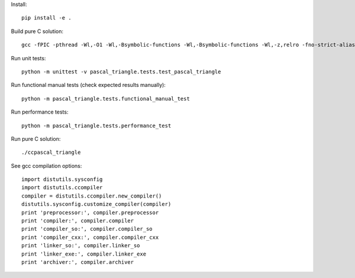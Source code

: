 Install::

    pip install -e .

Build pure C solution::

    gcc -fPIC -pthread -Wl,-O1 -Wl,-Bsymbolic-functions -Wl,-Bsymbolic-functions -Wl,-z,relro -fno-strict-aliasing -DNDEBUG -g -fwrapv -O2 -Wall -Wstrict-prototypes -D_FORTIFY_SOURCE=2 -g -fstack-protector --param=ssp-buffer-size=4 -Wformat -Werror=format-security -o ccpascal_triangle ccpascal_triangle.c

Run unit tests::

    python -m unittest -v pascal_triangle.tests.test_pascal_triangle

Run functional manual tests (check expected results manually)::

    python -m pascal_triangle.tests.functional_manual_test

Run performance tests::

    python -m pascal_triangle.tests.performance_test

Run pure C solution::

    ./ccpascal_triangle

See gcc compilation options::

    import distutils.sysconfig
    import distutils.ccompiler
    compiler = distutils.ccompiler.new_compiler()
    distutils.sysconfig.customize_compiler(compiler)
    print 'preprocessor:', compiler.preprocessor
    print 'compiler:', compiler.compiler
    print 'compiler_so:', compiler.compiler_so
    print 'compiler_cxx:', compiler.compiler_cxx
    print 'linker_so:', compiler.linker_so
    print 'linker_exe:', compiler.linker_exe
    print 'archiver:', compiler.archiver
